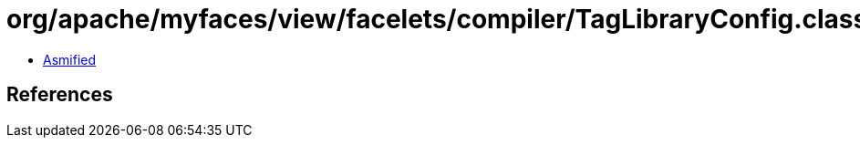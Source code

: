 = org/apache/myfaces/view/facelets/compiler/TagLibraryConfig.class

 - link:TagLibraryConfig-asmified.java[Asmified]

== References

